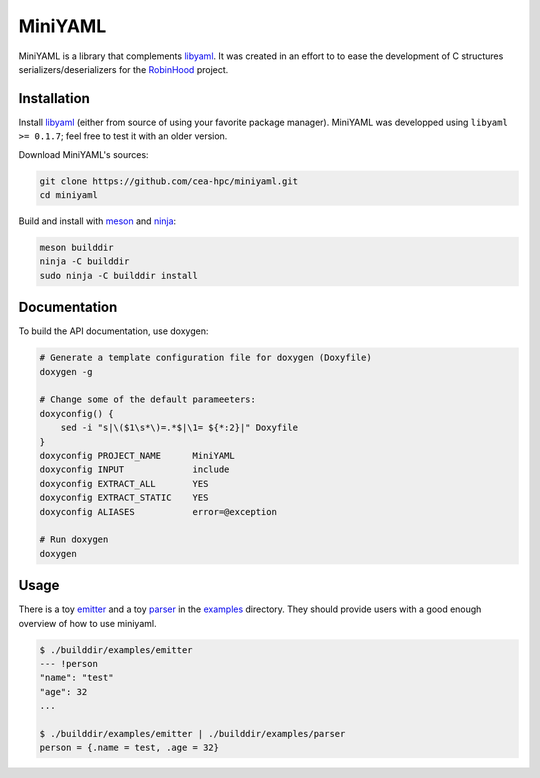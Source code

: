 .. This file is part of MiniYAML
   Copyright (C) 2020 Commissariat a l'energie atomique et aux energies
                      alternatives

   SPDX-License-Identifer: LGPL-3.0-or-later

########
MiniYAML
########

MiniYAML is a library that complements libyaml_. It was created in an effort to
to ease the development of C structures serializers/deserializers for the
RobinHood_ project.

.. _libyaml: https://github.com/yaml/libyaml
.. _RobinHood: https://github.com/cea-hpc/robinhood

Installation
============

Install libyaml_ (either from source of using your favorite package manager).
MiniYAML was developped using ``libyaml >= 0.1.7``; feel free to test it with an
older version.

Download MiniYAML's sources:

.. code:: bash

   git clone https://github.com/cea-hpc/miniyaml.git
   cd miniyaml

Build and install with meson_ and ninja_:

.. code:: bash

   meson builddir
   ninja -C builddir
   sudo ninja -C builddir install

.. _meson: https://mesonbuild.com
.. _ninja: https://ninja-build.org

Documentation
=============

To build the API documentation, use doxygen:

.. code:: bash

   # Generate a template configuration file for doxygen (Doxyfile)
   doxygen -g

   # Change some of the default parameeters:
   doxyconfig() {
       sed -i "s|\($1\s*\)=.*$|\1= ${*:2}|" Doxyfile
   }
   doxyconfig PROJECT_NAME      MiniYAML
   doxyconfig INPUT             include
   doxyconfig EXTRACT_ALL       YES
   doxyconfig EXTRACT_STATIC    YES
   doxyconfig ALIASES           error=@exception

   # Run doxygen
   doxygen

Usage
=====

There is a toy emitter_ and a toy parser_ in the examples_ directory. They
should provide users with a good enough overview of how to use miniyaml.

.. code:: console

   $ ./builddir/examples/emitter
   --- !person
   "name": "test"
   "age": 32
   ...

   $ ./builddir/examples/emitter | ./builddir/examples/parser
   person = {.name = test, .age = 32}

.. _emitter: https://github.com/cea-hpc/miniyaml/tree/master/examples/emitter.c
.. _parser: https://github.com/cea-hpc/miniyaml/tree/master/examples/parser.c
.. _examples: https://github.com/cea-hpc/miniyaml/tree/master/examples
